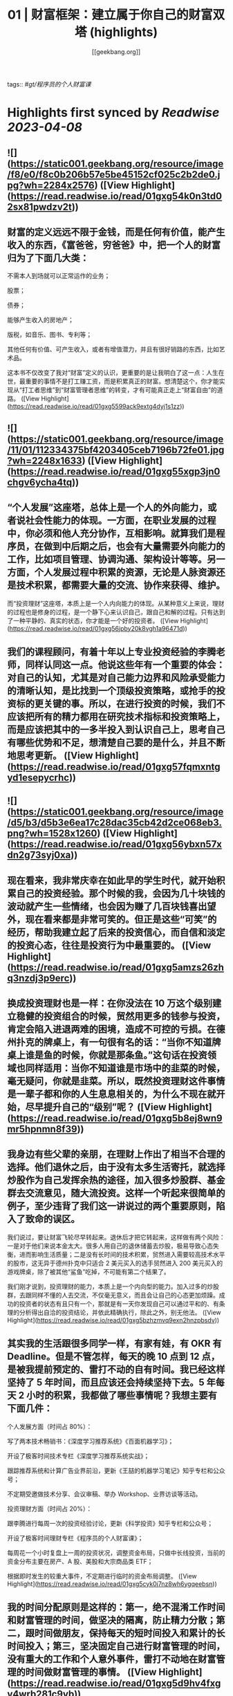 :PROPERTIES:
:title: 01 | 财富框架：建立属于你自己的财富双塔 (highlights)
:author: [[geekbang.org]]
:full-title: "01 | 财富框架：建立属于你自己的财富双塔"
:category: #articles
:url: https://time.geekbang.org/column/article/394326
:END:
tags:: #[[gt/程序员的个人财富课]]

* Highlights first synced by [[Readwise]] [[2023-04-08]]
** ![](https://static001.geekbang.org/resource/image/f8/e0/f8c0b206b57e5be45152cf025c2b2de0.jpg?wh=2284x2576) ([View Highlight](https://read.readwise.io/read/01gxg54k0n3td02sx81pwdzv2t))
** 财富的定义远远不限于金钱，而是任何有价值，能产生收入的东西，《富爸爸，穷爸爸》中，把一个人的财富归为了下面几大类：

不需本人到场就可以正常运作的业务；

股票；

债券；

能够产生收入的房地产；

版税，如音乐、图书、专利等；

其他任何有价值、可产生收入，或者有增值潜力，并且有很好销路的东西，比如艺术品。

这本书不仅改变了我对“财富”定义的认识，更重要的是让我明白了这一点：人生在世，最重要的事情不是打工赚工资，而是积累真正的财富。想清楚这个，你才能实现从“打工者思维”到“财富管理者思维”的转变，才有可能真正走上“财富自由”的道路。 ([View Highlight](https://read.readwise.io/read/01gxg5599ack9extg4dyj1s1zz))
** ![](https://static001.geekbang.org/resource/image/11/01/112334375bf4203405ceb7196b72fe01.jpg?wh=2248x1633) ([View Highlight](https://read.readwise.io/read/01gxg55xgp3jn0chgv6ycha4tq))
** “个人发展”这座塔，总体上是一个人的外向能力，或者说社会性能力的体现。一方面，在职业发展的过程中，你必须和他人充分协作，互相影响。就算我们是程序员，在做到中后期之后，也会有大量需要外向能力的工作，比如项目管理、协调沟通、架构设计等等。另一方面，个人发展过程中积累的资源，无论是人脉资源还是技术积累，都需要大量的交流、协作来获得、维护。

而“投资理财”这座塔，本质上是一个人内向能力的体现。从某种意义上来说，理财的过程也是修身的过程，是一个静下心来认识自己，跟自己和解的过程。只有达到了一种平静的、真实的状态，你才能是一个好的投资者。 ([View Highlight](https://read.readwise.io/read/01gxg56jpby20k8vgh1a96471d))
** 我们的课程顾问，有着十年以上专业投资经验的李腾老师，同样认同这一点。他说这些年有一个重要的体会：对自己的认知，尤其是对自己能力边界和风险承受能力的清晰认知，是比找到一个顶级投资策略，或抢手的投资标的更关键的事。所以，在进行投资的时候，我们不应该把所有的精力都用在研究技术指标和投资策略上，而是应该把其中的一多半投入到认识自己上，思考自己有哪些优势和不足，想清楚自己要的是什么，并且不断地思考更新。 ([View Highlight](https://read.readwise.io/read/01gxg57fqmxntgyd1esepycrhc))
** ![](https://static001.geekbang.org/resource/image/d5/b3/d5b3e6ea17c28dac35cb42d2ce068eb3.png?wh=1528x1260) ([View Highlight](https://read.readwise.io/read/01gxg56ybxn57xdn2g73syj0xa))
** 现在看来，我非常庆幸在如此早的学生时代，就开始积累自己的投资经验。那个时候的我，会因为几十块钱的波动就产生一些情绪，也会因为赚了几百块钱喜出望外，现在看来都是非常可笑的。但正是这些“可笑”的经历，帮助我建立起了后来的投资信心，而自信和淡定的投资心态，往往是投资行为中最重要的。 ([View Highlight](https://read.readwise.io/read/01gxg5amzs26zhq3nzdj3p9erc))
** 换成投资理财也是一样：在你没法在 10 万这个级别建立稳健的投资组合的时候，贸然用更多的钱参与投资，肯定会陷入进退两难的困境，造成不可控的亏损。在德州扑克的牌桌上，有一句很有名的话：“当你不知道牌桌上谁是鱼的时候，你就是那条鱼。”这句话在投资领域也同样适用：当你不知道谁是市场中的韭菜的时候，毫无疑问，你就是韭菜。所以，既然投资理财这件事情是一辈子都和你的人生息息相关的，为什么不现在就开始，尽早提升自己的“级别”呢？ ([View Highlight](https://read.readwise.io/read/01gxg5b8ej8wn9mr5hpnmn8f39))
** 我身边有些父辈的亲朋，在理财上作出了相当不合理的选择。他们退休之后，由于没有太多生活寄托，就选择炒股作为自己发挥余热的途径，加入很多炒股群、基金群去交流意见，随大流投资。这样一个听起来很简单的例子，至少违背了我们这一讲说过的两个重要原则，陷入了致命的误区。

我们说过，要让财富飞轮尽早转起来。退休后才把它转起来，这样做有两个风险：一是对于他们来说本金太大。很多人用自己的退休储蓄去炒股，极易导致心态失衡，进而影响生活质量；二是没有长时间的技术积累，贸然进入需要较高技术水平的股市，这无异于德州扑克中只适合 2 美元买入的选手贸然进入 200 美元买入的游戏牌桌，除了被其他“鲨鱼”吃掉，不可能有第二个结果了。

我们刚才说到，投资理财的能力，本质上是一个内向型的能力。加入过多的炒股群，去跟同样不懂的人去交流，不仅毫无意义，而且会让自己的心态更加烦躁。成功的投资者的状态有且只有一个，那就是有一天你发现自己可以通过平和的、有条理的分析得出自洽的投资结论，并依此精确执行，除此之外，别无他法。 ([View Highlight](https://read.readwise.io/read/01gxg5bzhzmvq9exn2hnzpbsdv))
** 其实我的生活跟很多同学一样，有家有娃，有 OKR 有 Deadline。但是不管怎样，每天的晚 10 点到 12 点，是被我提前预定的、雷打不动的自有时间。我已经这样坚持了 5 年时间，而且应该还会持续坚持下去。5 年每天 2 小时的积累，我都做了哪些事情呢？我想主要有下面几件：

个人发展方面（时间占 80%）：

写了两本技术畅销书：《深度学习推荐系统》《百面机器学习》；

开设了极客时间技术专栏《深度学习推荐系统实战》；

跟踪推荐系统和计算广告业界前沿，更新《王喆的机器学习笔记》知乎专栏和公众号；

不定期受邀做技术分享、会议审稿、举办 Workshop、业界访谈等活动。

投资理财方面（时间占 20%）：

跟李腾进行每周一次的投资经验讨论，更新《科学投资》知乎专栏和公众号；

开设了极客时间理财专栏《程序员的个人财富课》；

每周花一个小时复盘上一周的投资状况，调整资金布局，只做中长线投资，当前的资金分布主要在房产、A 股、美股和大宗商品类 ETF；

根据即时发生的较重大事件，不定期进行临时的资金布局调整。 ([View Highlight](https://read.readwise.io/read/01gxg5cyk0j7nz8wh6ygqeebsn))
** 我的时间分配原则是这样的：第一，绝不混淆工作时间和财富管理的时间，做坚决的隔离，防止精力分散；第二，跟时间做朋友，保持每天的短时间投入和累计的长时间投入；第三，坚决固定自己进行财富管理的时间，没有重大的工作和个人意外事件，雷打不动地在财富管理的时间做财富管理的事情。 ([View Highlight](https://read.readwise.io/read/01gxg5d9hv4fxgv4wrb281c9yb))